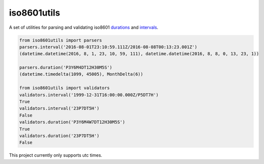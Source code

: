 iso8601utils
=======================

A set of utilities for parsing and validating iso8601 `durations
<https://en.wikipedia.org/wiki/ISO_8601#Durations>`_ and `intervals
<https://en.wikipedia.org/wiki/ISO_8601#Time_intervals>`_.

.. code:: python
  
  from iso8601utils import parsers
  parsers.interval('2016-08-01T23:10:59.111Z/2016-08-08T00:13:23.001Z')
  (datetime.datetime(2016, 8, 1, 23, 10, 59, 111), datetime.datetime(2016, 8, 8, 0, 13, 23, 1))

  parsers.duration('P3Y6M4DT12H30M5S')
  (datetime.timedelta(1099, 45005), MonthDelta(6))

  from iso8601utils import validators
  validators.interval('1999-12-31T16:00:00.000Z/P5DT7H')
  True
  validators.interval('23P7DT5H')
  False
  validators.duration('P3Y6M4W7DT12H30M5S')
  True
  validators.duration('23P7DT5H')
  False

This project currently only supports utc times.